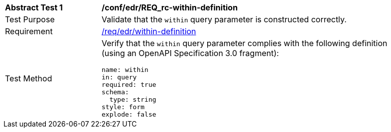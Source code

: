 // [[ats_collections_rc-within-definition]]
[width="90%",cols="2,6a"]
|===
^|*Abstract Test {counter:ats-id}* |*/conf/edr/REQ_rc-within-definition*
^|Test Purpose |Validate that the `within` query parameter is constructed correctly.
^|Requirement |<<req_collections_rc-within-definition,/req/edr/within-definition>>
^|Test Method |Verify that the `within` query parameter complies with the following definition (using an OpenAPI Specification 3.0 fragment):

[source,YAML]
----
name: within
in: query
required: true
schema:
  type: string
style: form
explode: false
----
|===
